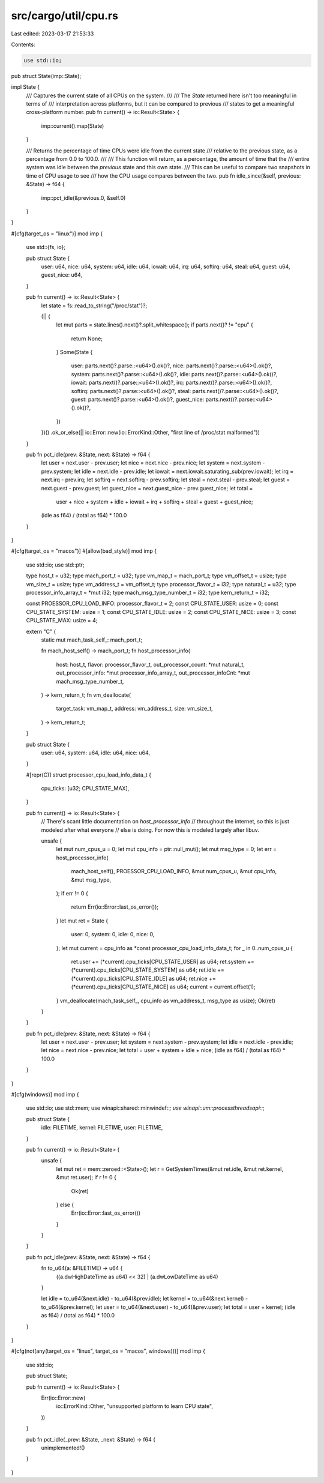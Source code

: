 src/cargo/util/cpu.rs
=====================

Last edited: 2023-03-17 21:53:33

Contents:

.. code-block:: rs

    use std::io;

pub struct State(imp::State);

impl State {
    /// Captures the current state of all CPUs on the system.
    ///
    /// The `State` returned here isn't too meaningful in terms of
    /// interpretation across platforms, but it can be compared to previous
    /// states to get a meaningful cross-platform number.
    pub fn current() -> io::Result<State> {
        imp::current().map(State)
    }

    /// Returns the percentage of time CPUs were idle from the current state
    /// relative to the previous state, as a percentage from 0.0 to 100.0.
    ///
    /// This function will return, as a percentage, the amount of time that the
    /// entire system was idle between the `previous` state and this own state.
    /// This can be useful to compare two snapshots in time of CPU usage to see
    /// how the CPU usage compares between the two.
    pub fn idle_since(&self, previous: &State) -> f64 {
        imp::pct_idle(&previous.0, &self.0)
    }
}

#[cfg(target_os = "linux")]
mod imp {
    use std::{fs, io};

    pub struct State {
        user: u64,
        nice: u64,
        system: u64,
        idle: u64,
        iowait: u64,
        irq: u64,
        softirq: u64,
        steal: u64,
        guest: u64,
        guest_nice: u64,
    }

    pub fn current() -> io::Result<State> {
        let state = fs::read_to_string("/proc/stat")?;

        (|| {
            let mut parts = state.lines().next()?.split_whitespace();
            if parts.next()? != "cpu" {
                return None;
            }
            Some(State {
                user: parts.next()?.parse::<u64>().ok()?,
                nice: parts.next()?.parse::<u64>().ok()?,
                system: parts.next()?.parse::<u64>().ok()?,
                idle: parts.next()?.parse::<u64>().ok()?,
                iowait: parts.next()?.parse::<u64>().ok()?,
                irq: parts.next()?.parse::<u64>().ok()?,
                softirq: parts.next()?.parse::<u64>().ok()?,
                steal: parts.next()?.parse::<u64>().ok()?,
                guest: parts.next()?.parse::<u64>().ok()?,
                guest_nice: parts.next()?.parse::<u64>().ok()?,
            })
        })()
        .ok_or_else(|| io::Error::new(io::ErrorKind::Other, "first line of /proc/stat malformed"))
    }

    pub fn pct_idle(prev: &State, next: &State) -> f64 {
        let user = next.user - prev.user;
        let nice = next.nice - prev.nice;
        let system = next.system - prev.system;
        let idle = next.idle - prev.idle;
        let iowait = next.iowait.saturating_sub(prev.iowait);
        let irq = next.irq - prev.irq;
        let softirq = next.softirq - prev.softirq;
        let steal = next.steal - prev.steal;
        let guest = next.guest - prev.guest;
        let guest_nice = next.guest_nice - prev.guest_nice;
        let total =
            user + nice + system + idle + iowait + irq + softirq + steal + guest + guest_nice;

        (idle as f64) / (total as f64) * 100.0
    }
}

#[cfg(target_os = "macos")]
#[allow(bad_style)]
mod imp {
    use std::io;
    use std::ptr;

    type host_t = u32;
    type mach_port_t = u32;
    type vm_map_t = mach_port_t;
    type vm_offset_t = usize;
    type vm_size_t = usize;
    type vm_address_t = vm_offset_t;
    type processor_flavor_t = i32;
    type natural_t = u32;
    type processor_info_array_t = *mut i32;
    type mach_msg_type_number_t = i32;
    type kern_return_t = i32;

    const PROESSOR_CPU_LOAD_INFO: processor_flavor_t = 2;
    const CPU_STATE_USER: usize = 0;
    const CPU_STATE_SYSTEM: usize = 1;
    const CPU_STATE_IDLE: usize = 2;
    const CPU_STATE_NICE: usize = 3;
    const CPU_STATE_MAX: usize = 4;

    extern "C" {
        static mut mach_task_self_: mach_port_t;

        fn mach_host_self() -> mach_port_t;
        fn host_processor_info(
            host: host_t,
            flavor: processor_flavor_t,
            out_processor_count: *mut natural_t,
            out_processor_info: *mut processor_info_array_t,
            out_processor_infoCnt: *mut mach_msg_type_number_t,
        ) -> kern_return_t;
        fn vm_deallocate(
            target_task: vm_map_t,
            address: vm_address_t,
            size: vm_size_t,
        ) -> kern_return_t;
    }

    pub struct State {
        user: u64,
        system: u64,
        idle: u64,
        nice: u64,
    }

    #[repr(C)]
    struct processor_cpu_load_info_data_t {
        cpu_ticks: [u32; CPU_STATE_MAX],
    }

    pub fn current() -> io::Result<State> {
        // There's scant little documentation on `host_processor_info`
        // throughout the internet, so this is just modeled after what everyone
        // else is doing. For now this is modeled largely after libuv.

        unsafe {
            let mut num_cpus_u = 0;
            let mut cpu_info = ptr::null_mut();
            let mut msg_type = 0;
            let err = host_processor_info(
                mach_host_self(),
                PROESSOR_CPU_LOAD_INFO,
                &mut num_cpus_u,
                &mut cpu_info,
                &mut msg_type,
            );
            if err != 0 {
                return Err(io::Error::last_os_error());
            }
            let mut ret = State {
                user: 0,
                system: 0,
                idle: 0,
                nice: 0,
            };
            let mut current = cpu_info as *const processor_cpu_load_info_data_t;
            for _ in 0..num_cpus_u {
                ret.user += (*current).cpu_ticks[CPU_STATE_USER] as u64;
                ret.system += (*current).cpu_ticks[CPU_STATE_SYSTEM] as u64;
                ret.idle += (*current).cpu_ticks[CPU_STATE_IDLE] as u64;
                ret.nice += (*current).cpu_ticks[CPU_STATE_NICE] as u64;
                current = current.offset(1);
            }
            vm_deallocate(mach_task_self_, cpu_info as vm_address_t, msg_type as usize);
            Ok(ret)
        }
    }

    pub fn pct_idle(prev: &State, next: &State) -> f64 {
        let user = next.user - prev.user;
        let system = next.system - prev.system;
        let idle = next.idle - prev.idle;
        let nice = next.nice - prev.nice;
        let total = user + system + idle + nice;
        (idle as f64) / (total as f64) * 100.0
    }
}

#[cfg(windows)]
mod imp {
    use std::io;
    use std::mem;
    use winapi::shared::minwindef::*;
    use winapi::um::processthreadsapi::*;

    pub struct State {
        idle: FILETIME,
        kernel: FILETIME,
        user: FILETIME,
    }

    pub fn current() -> io::Result<State> {
        unsafe {
            let mut ret = mem::zeroed::<State>();
            let r = GetSystemTimes(&mut ret.idle, &mut ret.kernel, &mut ret.user);
            if r != 0 {
                Ok(ret)
            } else {
                Err(io::Error::last_os_error())
            }
        }
    }

    pub fn pct_idle(prev: &State, next: &State) -> f64 {
        fn to_u64(a: &FILETIME) -> u64 {
            ((a.dwHighDateTime as u64) << 32) | (a.dwLowDateTime as u64)
        }

        let idle = to_u64(&next.idle) - to_u64(&prev.idle);
        let kernel = to_u64(&next.kernel) - to_u64(&prev.kernel);
        let user = to_u64(&next.user) - to_u64(&prev.user);
        let total = user + kernel;
        (idle as f64) / (total as f64) * 100.0
    }
}

#[cfg(not(any(target_os = "linux", target_os = "macos", windows)))]
mod imp {
    use std::io;

    pub struct State;

    pub fn current() -> io::Result<State> {
        Err(io::Error::new(
            io::ErrorKind::Other,
            "unsupported platform to learn CPU state",
        ))
    }

    pub fn pct_idle(_prev: &State, _next: &State) -> f64 {
        unimplemented!()
    }
}


